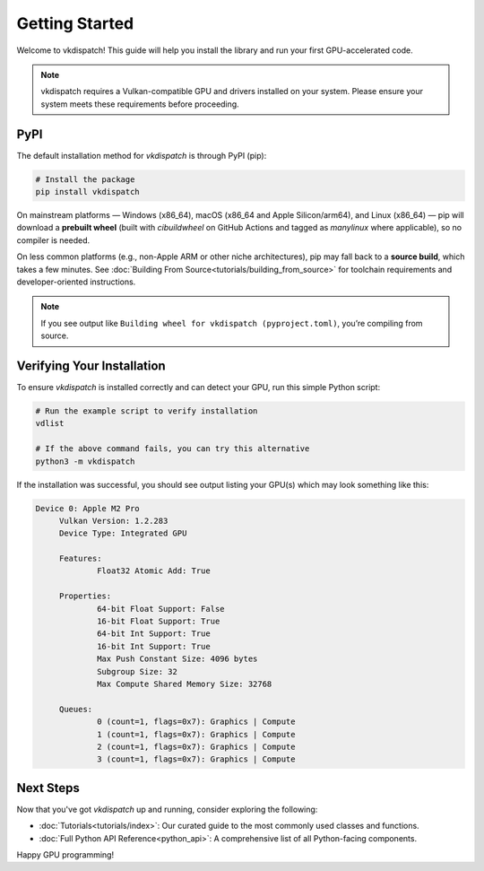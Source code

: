 Getting Started
===============================

Welcome to vkdispatch! This guide will help you install the library and run your first GPU-accelerated code.

.. note::
   vkdispatch requires a Vulkan-compatible GPU and drivers installed on your system.
   Please ensure your system meets these requirements before proceeding.

PyPI
----

The default installation method for `vkdispatch` is through PyPI (pip):

.. code-block:: bash

   # Install the package
   pip install vkdispatch

On mainstream platforms — Windows (x86_64), macOS (x86_64 and Apple Silicon/arm64),
and Linux (x86_64) — pip will download a **prebuilt wheel** (built with `cibuildwheel`
on GitHub Actions and tagged as *manylinux* where applicable), so no compiler is needed.

On less common platforms (e.g., non-Apple ARM or other niche architectures), pip may
fall back to a **source build**, which takes a few minutes. See :doc:`Building From Source<tutorials/building_from_source>`
for toolchain requirements and developer-oriented instructions.

.. note::
   If you see output like ``Building wheel for vkdispatch (pyproject.toml)``,
   you’re compiling from source.

Verifying Your Installation
---------------------------

To ensure `vkdispatch` is installed correctly and can detect your GPU,
run this simple Python script:

.. code-block:: bash
   
   # Run the example script to verify installation
   vdlist

   # If the above command fails, you can try this alternative
   python3 -m vkdispatch

If the installation was successful, you should see output listing your GPU(s) which may look something like this:

.. code-block:: text

   Device 0: Apple M2 Pro
        Vulkan Version: 1.2.283
        Device Type: Integrated GPU

        Features:
                Float32 Atomic Add: True

        Properties:
                64-bit Float Support: False
                16-bit Float Support: True
                64-bit Int Support: True
                16-bit Int Support: True
                Max Push Constant Size: 4096 bytes
                Subgroup Size: 32
                Max Compute Shared Memory Size: 32768

        Queues:
                0 (count=1, flags=0x7): Graphics | Compute
                1 (count=1, flags=0x7): Graphics | Compute
                2 (count=1, flags=0x7): Graphics | Compute
                3 (count=1, flags=0x7): Graphics | Compute



Next Steps
----------

Now that you've got `vkdispatch` up and running, consider exploring the following:

*   :doc:`Tutorials<tutorials/index>`: Our curated guide to the most commonly used classes and functions.
*   :doc:`Full Python API Reference<python_api>`: A comprehensive list of all Python-facing components.

Happy GPU programming!